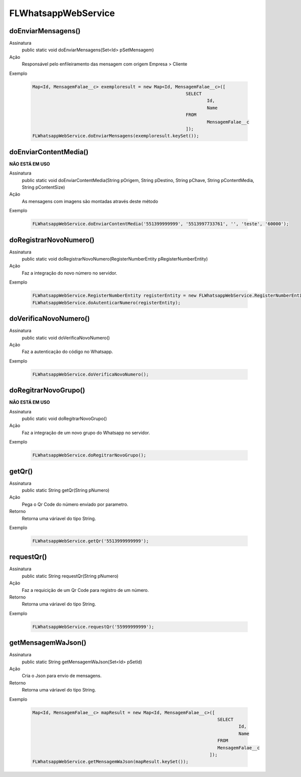 #################
FLWhatsappWebService
#################    
      
doEnviarMensagens()
-----------------------

Assinatura
    public static void doEnviarMensagens(Set<Id> pSetMensagem)
Ação
    Responsável pelo enfileiramento das mensagem com origem Empresa > Cliente 
Exemplo
      
   .. code-block:: apex
  
      Map<Id, MensagemFalae__c> exemploresult = new Map<Id, MensagemFalae__c>([
                                                                SELECT 
                                                                        Id, 
                                                                        Name 
                                                                FROM 
                                                                        MensagemFalae__c
                                                                ]);
      FLWhatsappWebService.doEnviarMensagens(exemploresult.keySet());
       
doEnviarContentMedia()
-----------------------
**NÃO ESTÁ EM USO**

Assinatura
    public static void doEnviarContentMedia(String pOrigem, String pDestino, String pChave, String pContentMedia, String           pContentSize)
Ação
    As mensagens com imagens são montadas através deste método
Exemplo

   .. code-block:: apex

      FLWhatsappWebService.doEnviarContentMedia('551399999999', '5513997733761', '', 'teste', '60000');
       
doRegistrarNovoNumero()
-----------------------

Assinatura
    public static void doRegistrarNovoNumero(RegisterNumberEntity pRegisterNumberEntity)
Ação
    Faz a integração do novo número no servidor.
Exemplo
       
   .. code-block:: apex
   
      FLWhatsappWebService.RegisterNumberEntity registerEntity = new FLWhatsappWebService.RegisterNumberEntity();
      FLWhatsappWebService.doAutenticarNumero(registerEntity);             

doVerificaNovoNumero()
-----------------------

Assinatura
    public static void doVerificaNovoNumero()
Ação
    Faz a autenticação do código no Whatsapp.
Exemplo
       
   .. code-block:: apex
   
      FLWhatsappWebService.doVerificaNovoNumero();

doRegitrarNovoGrupo()
-----------------------
**NÃO ESTÁ EM USO**

Assinatura
   public static void doRegitrarNovoGrupo()
Ação
   Faz a integração de um novo grupo do Whatsapp no servidor.
Exemplo
       
   .. code-block:: apex
   
      FLWhatsappWebService.doRegitrarNovoGrupo();

getQr()
-----------------------

Assinatura
    public static String getQr(String pNumero)
Ação
    Pega o Qr Code do número enviado por parametro.
Retorno
    Retorna uma váriavel do tipo String.
Exemplo
       
   .. code-block:: apex
       
      FLWhatsappWebService.getQr('5513999999999');


.. _WAQrView : 
             
requestQr()
-----------------------

Assinatura
    public static String requestQr(String pNumero)
Ação
    Faz a requicição de um Qr Code para registro de um número.
Retorno
    Retorna uma váriavel do tipo String.
Exemplo

   .. code-block:: apex

      FLWhatsappWebService.requestQr('55999999999');


.. _WAQrRequest :  
             
getMensagemWaJson()
-----------------------

Assinatura
    public static String getMensagemWaJson(Set<Id> pSetId)
Ação
    Cria o Json para envio de mensagens.
Retorno
    Retorna uma váriavel do tipo String.
Exemplo

   .. code-block:: apex
   
      Map<Id, MensagemFalae__c> mapResult = new Map<Id, MensagemFalae__c>([
                                                                            SELECT 
                                                                                    Id, 
                                                                                    Name 
                                                                            FROM 
                                                                            MensagemFalae__c
                                                                         ]);
      FLWhatsappWebService.getMensagemWaJson(mapResult.keySet());
